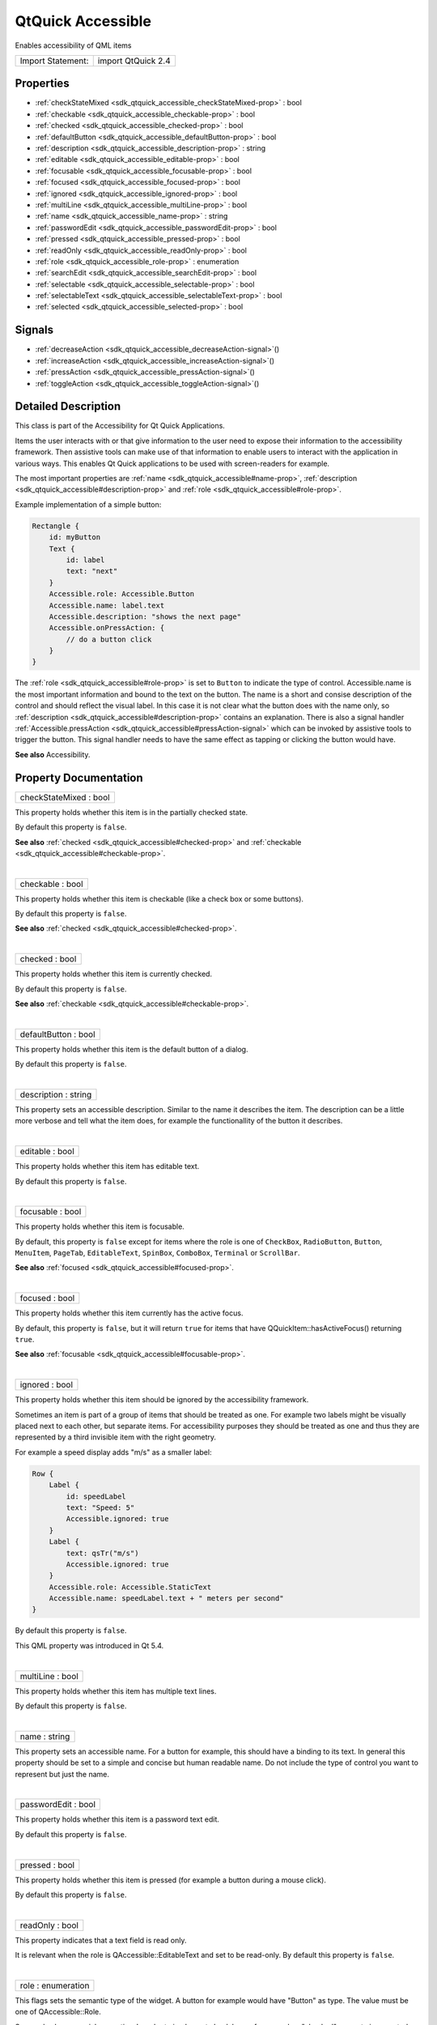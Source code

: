 .. _sdk_qtquick_accessible:
QtQuick Accessible
==================

Enables accessibility of QML items

+---------------------+----------------------+
| Import Statement:   | import QtQuick 2.4   |
+---------------------+----------------------+

Properties
----------

-  :ref:`checkStateMixed <sdk_qtquick_accessible_checkStateMixed-prop>`
   : bool
-  :ref:`checkable <sdk_qtquick_accessible_checkable-prop>` : bool
-  :ref:`checked <sdk_qtquick_accessible_checked-prop>` : bool
-  :ref:`defaultButton <sdk_qtquick_accessible_defaultButton-prop>`
   : bool
-  :ref:`description <sdk_qtquick_accessible_description-prop>` :
   string
-  :ref:`editable <sdk_qtquick_accessible_editable-prop>` : bool
-  :ref:`focusable <sdk_qtquick_accessible_focusable-prop>` : bool
-  :ref:`focused <sdk_qtquick_accessible_focused-prop>` : bool
-  :ref:`ignored <sdk_qtquick_accessible_ignored-prop>` : bool
-  :ref:`multiLine <sdk_qtquick_accessible_multiLine-prop>` : bool
-  :ref:`name <sdk_qtquick_accessible_name-prop>` : string
-  :ref:`passwordEdit <sdk_qtquick_accessible_passwordEdit-prop>` :
   bool
-  :ref:`pressed <sdk_qtquick_accessible_pressed-prop>` : bool
-  :ref:`readOnly <sdk_qtquick_accessible_readOnly-prop>` : bool
-  :ref:`role <sdk_qtquick_accessible_role-prop>` : enumeration
-  :ref:`searchEdit <sdk_qtquick_accessible_searchEdit-prop>` :
   bool
-  :ref:`selectable <sdk_qtquick_accessible_selectable-prop>` :
   bool
-  :ref:`selectableText <sdk_qtquick_accessible_selectableText-prop>`
   : bool
-  :ref:`selected <sdk_qtquick_accessible_selected-prop>` : bool

Signals
-------

-  :ref:`decreaseAction <sdk_qtquick_accessible_decreaseAction-signal>`\ ()
-  :ref:`increaseAction <sdk_qtquick_accessible_increaseAction-signal>`\ ()
-  :ref:`pressAction <sdk_qtquick_accessible_pressAction-signal>`\ ()
-  :ref:`toggleAction <sdk_qtquick_accessible_toggleAction-signal>`\ ()

Detailed Description
--------------------

This class is part of the Accessibility for Qt Quick Applications.

Items the user interacts with or that give information to the user need
to expose their information to the accessibility framework. Then
assistive tools can make use of that information to enable users to
interact with the application in various ways. This enables Qt Quick
applications to be used with screen-readers for example.

The most important properties are
:ref:`name <sdk_qtquick_accessible#name-prop>`,
:ref:`description <sdk_qtquick_accessible#description-prop>` and
:ref:`role <sdk_qtquick_accessible#role-prop>`.

Example implementation of a simple button:

.. code:: qml

    Rectangle {
        id: myButton
        Text {
            id: label
            text: "next"
        }
        Accessible.role: Accessible.Button
        Accessible.name: label.text
        Accessible.description: "shows the next page"
        Accessible.onPressAction: {
            // do a button click
        }
    }

The :ref:`role <sdk_qtquick_accessible#role-prop>` is set to ``Button`` to
indicate the type of control. Accessible.name is the most important
information and bound to the text on the button. The name is a short and
consise description of the control and should reflect the visual label.
In this case it is not clear what the button does with the name only, so
:ref:`description <sdk_qtquick_accessible#description-prop>` contains an
explanation. There is also a signal handler
:ref:`Accessible.pressAction <sdk_qtquick_accessible#pressAction-signal>`
which can be invoked by assistive tools to trigger the button. This
signal handler needs to have the same effect as tapping or clicking the
button would have.

**See also** Accessibility.

Property Documentation
----------------------

.. _sdk_qtquick_accessible_checkStateMixed-prop:

+--------------------------------------------------------------------------+
|        \ checkStateMixed : bool                                          |
+--------------------------------------------------------------------------+

This property holds whether this item is in the partially checked state.

By default this property is ``false``.

**See also** :ref:`checked <sdk_qtquick_accessible#checked-prop>` and
:ref:`checkable <sdk_qtquick_accessible#checkable-prop>`.

| 

.. _sdk_qtquick_accessible_checkable-prop:

+--------------------------------------------------------------------------+
|        \ checkable : bool                                                |
+--------------------------------------------------------------------------+

This property holds whether this item is checkable (like a check box or
some buttons).

By default this property is ``false``.

**See also** :ref:`checked <sdk_qtquick_accessible#checked-prop>`.

| 

.. _sdk_qtquick_accessible_checked-prop:

+--------------------------------------------------------------------------+
|        \ checked : bool                                                  |
+--------------------------------------------------------------------------+

This property holds whether this item is currently checked.

By default this property is ``false``.

**See also** :ref:`checkable <sdk_qtquick_accessible#checkable-prop>`.

| 

.. _sdk_qtquick_accessible_defaultButton-prop:

+--------------------------------------------------------------------------+
|        \ defaultButton : bool                                            |
+--------------------------------------------------------------------------+

This property holds whether this item is the default button of a dialog.

By default this property is ``false``.

| 

.. _sdk_qtquick_accessible_description-prop:

+--------------------------------------------------------------------------+
|        \ description : string                                            |
+--------------------------------------------------------------------------+

This property sets an accessible description. Similar to the name it
describes the item. The description can be a little more verbose and
tell what the item does, for example the functionallity of the button it
describes.

| 

.. _sdk_qtquick_accessible_editable-prop:

+--------------------------------------------------------------------------+
|        \ editable : bool                                                 |
+--------------------------------------------------------------------------+

This property holds whether this item has editable text.

By default this property is ``false``.

| 

.. _sdk_qtquick_accessible_focusable-prop:

+--------------------------------------------------------------------------+
|        \ focusable : bool                                                |
+--------------------------------------------------------------------------+

This property holds whether this item is focusable.

By default, this property is ``false`` except for items where the role
is one of ``CheckBox``, ``RadioButton``, ``Button``, ``MenuItem``,
``PageTab``, ``EditableText``, ``SpinBox``, ``ComboBox``, ``Terminal``
or ``ScrollBar``.

**See also** :ref:`focused <sdk_qtquick_accessible#focused-prop>`.

| 

.. _sdk_qtquick_accessible_focused-prop:

+--------------------------------------------------------------------------+
|        \ focused : bool                                                  |
+--------------------------------------------------------------------------+

This property holds whether this item currently has the active focus.

By default, this property is ``false``, but it will return ``true`` for
items that have QQuickItem::hasActiveFocus() returning ``true``.

**See also** :ref:`focusable <sdk_qtquick_accessible#focusable-prop>`.

| 

.. _sdk_qtquick_accessible_ignored-prop:

+--------------------------------------------------------------------------+
|        \ ignored : bool                                                  |
+--------------------------------------------------------------------------+

This property holds whether this item should be ignored by the
accessibility framework.

Sometimes an item is part of a group of items that should be treated as
one. For example two labels might be visually placed next to each other,
but separate items. For accessibility purposes they should be treated as
one and thus they are represented by a third invisible item with the
right geometry.

For example a speed display adds "m/s" as a smaller label:

.. code:: qml

    Row {
        Label {
            id: speedLabel
            text: "Speed: 5"
            Accessible.ignored: true
        }
        Label {
            text: qsTr("m/s")
            Accessible.ignored: true
        }
        Accessible.role: Accessible.StaticText
        Accessible.name: speedLabel.text + " meters per second"
    }

By default this property is ``false``.

This QML property was introduced in Qt 5.4.

| 

.. _sdk_qtquick_accessible_multiLine-prop:

+--------------------------------------------------------------------------+
|        \ multiLine : bool                                                |
+--------------------------------------------------------------------------+

This property holds whether this item has multiple text lines.

By default this property is ``false``.

| 

.. _sdk_qtquick_accessible_name-prop:

+--------------------------------------------------------------------------+
|        \ name : string                                                   |
+--------------------------------------------------------------------------+

This property sets an accessible name. For a button for example, this
should have a binding to its text. In general this property should be
set to a simple and concise but human readable name. Do not include the
type of control you want to represent but just the name.

| 

.. _sdk_qtquick_accessible_passwordEdit-prop:

+--------------------------------------------------------------------------+
|        \ passwordEdit : bool                                             |
+--------------------------------------------------------------------------+

This property holds whether this item is a password text edit.

By default this property is ``false``.

| 

.. _sdk_qtquick_accessible_pressed-prop:

+--------------------------------------------------------------------------+
|        \ pressed : bool                                                  |
+--------------------------------------------------------------------------+

This property holds whether this item is pressed (for example a button
during a mouse click).

By default this property is ``false``.

| 

.. _sdk_qtquick_accessible_readOnly-prop:

+--------------------------------------------------------------------------+
|        \ readOnly : bool                                                 |
+--------------------------------------------------------------------------+

This property indicates that a text field is read only.

It is relevant when the role is QAccessible::EditableText and set to be
read-only. By default this property is ``false``.

| 

.. _sdk_qtquick_accessible_role-prop:

+--------------------------------------------------------------------------+
|        \ role : enumeration                                              |
+--------------------------------------------------------------------------+

This flags sets the semantic type of the widget. A button for example
would have "Button" as type. The value must be one of QAccessible::Role.

Some roles have special semantics. In order to implement check boxes for
example a "checked" property is expected.

.. _sdk_qtquick_accessible_**Role**                            **Properties and signals**                                                                                                                                                            **Explanation**-prop:

+------------------------------------+--------------------------------------------------------------------------------------------------------------------------------------------------------------------------------------+-----------------------------------------------------------------------------------------------------------------------------------------------------------------------------------------------------------------------------------------------------------------------------------------------------------+
| **Role**                           | **Properties and signals**                                                                                                                                                           | **Explanation**                                                                                                                                                                                                                                                                                           |
+====================================+======================================================================================================================================================================================+===========================================================================================================================================================================================================================================================================================================+
.. _sdk_qtquick_accessible_Button, CheckBox, RadioButton-prop:
| All interactive elements           | :ref:`focusable <sdk_qtquick_accessible#focusable-prop>` and `focused <sdk_qtquick_accessible#focused-prop>`                                                                          | All elements that the user can interact with should have focusable set to ``true`` and set focus to ``true`` when they have the focus. This is important even for applications that run on touch-only devices since screen readers often implement a virtual focus that can be moved from item to item.   |
+------------------------------------+--------------------------------------------------------------------------------------------------------------------------------------------------------------------------------------+-----------------------------------------------------------------------------------------------------------------------------------------------------------------------------------------------------------------------------------------------------------------------------------------------------------+
.. _sdk_qtquick_accessible_CheckBox, RadioButton-prop:
| Button, CheckBox, RadioButton      | :ref:`Accessible.pressAction <sdk_qtquick_accessible#pressAction-signal>`                                                                                                            | A button should have a signal handler with the name ``onPressAction``. This signal may be emitted by an assistive tool such as a screen-reader. The implementation needs to behave the same as a mouse click or tap on the button.                                                                        |
+------------------------------------+--------------------------------------------------------------------------------------------------------------------------------------------------------------------------------------+-----------------------------------------------------------------------------------------------------------------------------------------------------------------------------------------------------------------------------------------------------------------------------------------------------------+
.. _sdk_qtquick_accessible_Slider, SpinBox, Dial, ScrollBar    ``value``, ``minimumValue``, ``maximumValue``, ``stepSize``                                                                                                                           These properties reflect the state and possible values for the elements.-prop:
| CheckBox, RadioButton              | :ref:`checkable <sdk_qtquick_accessible#checkable-prop>`, `checked <sdk_qtquick_accessible#checked-prop>`, `Accessible.toggleAction <sdk_qtquick_accessible#toggleAction-signal>`| The check state of the check box. Updated on Press, Check and Uncheck actions.                                                                                                                                                                                                                            |
+------------------------------------+--------------------------------------------------------------------------------------------------------------------------------------------------------------------------------------+-----------------------------------------------------------------------------------------------------------------------------------------------------------------------------------------------------------------------------------------------------------------------------------------------------------+
.. _sdk_qtquick_accessible_Slider, SpinBox, Dial, ScrollBar-prop:
| Slider, SpinBox, Dial, ScrollBar   | ``value``, ``minimumValue``, ``maximumValue``, ``stepSize``                                                                                                                          | These properties reflect the state and possible values for the elements.                                                                                                                                                                                                                                  |
+------------------------------------+--------------------------------------------------------------------------------------------------------------------------------------------------------------------------------------+-----------------------------------------------------------------------------------------------------------------------------------------------------------------------------------------------------------------------------------------------------------------------------------------------------------+
| Slider, SpinBox, Dial, ScrollBar   | :ref:`Accessible.increaseAction <sdk_qtquick_accessible#increaseAction-signal>`, `Accessible.decreaseAction <sdk_qtquick_accessible#decreaseAction-signal>`                        | Actions to increase and decrease the value of the element.                                                                                                                                                                                                                                                |
+------------------------------------+--------------------------------------------------------------------------------------------------------------------------------------------------------------------------------------+-----------------------------------------------------------------------------------------------------------------------------------------------------------------------------------------------------------------------------------------------------------------------------------------------------------+

| 

.. _sdk_qtquick_accessible_searchEdit-prop:

+--------------------------------------------------------------------------+
|        \ searchEdit : bool                                               |
+--------------------------------------------------------------------------+

This property holds whether this item is input for a search query. This
property will only affect editable text.

By default this property is ``false``.

| 

.. _sdk_qtquick_accessible_selectable-prop:

+--------------------------------------------------------------------------+
|        \ selectable : bool                                               |
+--------------------------------------------------------------------------+

This property holds whether this item can be selected.

By default this property is ``false``.

**See also** :ref:`selected <sdk_qtquick_accessible#selected-prop>`.

| 

.. _sdk_qtquick_accessible_selectableText-prop:

+--------------------------------------------------------------------------+
|        \ selectableText : bool                                           |
+--------------------------------------------------------------------------+

This property holds whether this item contains selectable text.

By default this property is ``false``.

| 

.. _sdk_qtquick_accessible_selected-prop:

+--------------------------------------------------------------------------+
|        \ selected : bool                                                 |
+--------------------------------------------------------------------------+

This property holds whether this item is selected.

By default this property is ``false``.

**See also** :ref:`selectable <sdk_qtquick_accessible#selectable-prop>`.

| 

Signal Documentation
--------------------

.. _sdk_qtquick_accessible_decreaseAction()-prop:

+--------------------------------------------------------------------------+
|        \ decreaseAction()                                                |
+--------------------------------------------------------------------------+

This signal is emitted when a decrease action is received from an
assistive tool such as a screen-reader.

The corresponding handler is ``onDecreaseAction``.

| 

.. _sdk_qtquick_accessible_increaseAction()-prop:

+--------------------------------------------------------------------------+
|        \ increaseAction()                                                |
+--------------------------------------------------------------------------+

This signal is emitted when a increase action is received from an
assistive tool such as a screen-reader.

The corresponding handler is ``onIncreaseAction``.

| 

.. _sdk_qtquick_accessible_pressAction()-prop:

+--------------------------------------------------------------------------+
|        \ pressAction()                                                   |
+--------------------------------------------------------------------------+

This signal is emitted when a press action is received from an assistive
tool such as a screen-reader.

The corresponding handler is ``onPressAction``.

| 

+--------------------------------------------------------------------------+
|        \ toggleAction()                                                  |
+--------------------------------------------------------------------------+

This signal is emitted when a toggle action is received from an
assistive tool such as a screen-reader.

The corresponding handler is ``onToggleAction``.

| 
